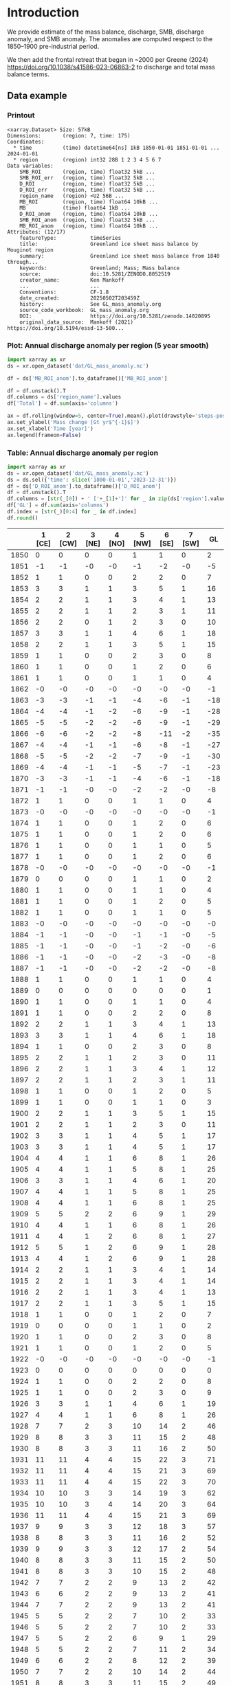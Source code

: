 
#+PROPERTY: header-args:jupyter-python+ :dir (file-name-directory buffer-file-name) :session GL_mass_anomaly

* Table of contents                               :toc_3:noexport:
- [[#introduction][Introduction]]
  - [[#data-example][Data example]]
    - [[#printout][Printout]]
    - [[#plot-annual-discharge-anomaly-per-region-5-year-smooth][Plot: Annual discharge anomaly per region (5 year smooth)]]
    - [[#table-annual-discharge-anomaly-per-region][Table: Annual discharge anomaly per region]]
- [[#fetch-data][Fetch data]]
- [[#reprocess][Reprocess]]
  - [[#mass-balance-excluding-frontal-retreat][Mass balance (excluding frontal retreat)]]
  - [[#add-frontal-retreat][Add frontal retreat]]
    - [[#load-data][Load data]]
    - [[#load-mouginot-lookup][Load Mouginot lookup]]
    - [[#group-greene-by-roi][Group Greene by ROI]]
    - [[#add-or-subtract-frontal-retreat-to-mass-balance][Add (or subtract) frontal retreat to mass balance]]

* Introduction

We provide estimate of the mass balance, discharge, SMB, discharge anomaly, and SMB anomaly. The anomalies are computed respect to the 1850–1900 pre-industrial period.

We then add the frontal retreat that began in ~2000 per Greene (2024) https://doi.org/10.1038/s41586-023-06863-2 to discharge and total mass balance terms.

** Data example

*** Printout

#+BEGIN_SRC jupyter-python :exports results :prologue "import xarray as xr" :display text/plain
xr.open_dataset('./dat/GL_mass_anomaly.nc')
#+END_SRC

#+RESULTS:
#+begin_example
<xarray.Dataset> Size: 57kB
Dimensions:       (region: 7, time: 175)
Coordinates:
  ,* time          (time) datetime64[ns] 1kB 1850-01-01 1851-01-01 ... 2024-01-01
  ,* region        (region) int32 28B 1 2 3 4 5 6 7
Data variables:
    SMB_ROI       (region, time) float32 5kB ...
    SMB_ROI_err   (region, time) float32 5kB ...
    D_ROI         (region, time) float32 5kB ...
    D_ROI_err     (region, time) float32 5kB ...
    region_name   (region) <U2 56B ...
    MB_ROI        (region, time) float64 10kB ...
    MB            (time) float64 1kB ...
    D_ROI_anom    (region, time) float64 10kB ...
    SMB_ROI_anom  (region, time) float32 5kB ...
    MB_ROI_anom   (region, time) float64 10kB ...
Attributes: (12/17)
    featureType:           timeSeries
    title:                 Greenland ice sheet mass balance by Mouginot region
    summary:               Greenland ice sheet mass balance from 1840 through...
    keywords:              Greenland; Mass; Mass balance
    source:                doi:10.5281/ZENODO.8052519
    creator_name:          Ken Mankoff
    ...                    ...
    Conventions:           CF-1.8
    date_created:          20250502T203459Z
    history:               See GL_mass_anomaly.org
    source_code_workbook:  GL_mass_anomaly.org
    DOI:                   https://doi.org/10.5281/zenodo.14020895
    original_data_source:  Mankoff (2021) https://doi.org/10.5194/essd-13-500...
#+end_example

*** Plot: Annual discharge anomaly per region (5 year smooth)

#+BEGIN_SRC jupyter-python :exports both :file ./fig/GL_mass_anom.png  :epilogue "from adjust_spines import adjust_spines as adj\nadj(ax, ['left','bottom'])"
import xarray as xr
ds = xr.open_dataset('dat/GL_mass_anomaly.nc')

df = ds['MB_ROI_anom'].to_dataframe()['MB_ROI_anom']

df = df.unstack().T
df.columns = ds['region_name'].values
df['Total'] = df.sum(axis='columns')

ax = df.rolling(window=5, center=True).mean().plot(drawstyle='steps-post')
ax.set_ylabel('Mass change [Gt yr$^{-1}$]')
ax.set_xlabel('Time [year]')
ax.legend(frameon=False)
#+END_SRC

#+RESULTS:
[[file:./fig/GL_mass_anom.png]]

*** Table: Annual discharge anomaly per region

#+begin_src jupyter-python :exports both
import xarray as xr
ds = xr.open_dataset('dat/GL_mass_anomaly.nc')
ds = ds.sel({'time': slice('1800-01-01','2023-12-31')})
df = ds['D_ROI_anom'].to_dataframe()['D_ROI_anom']
df = df.unstack().T
df.columns = [str(_[0]) + ' ['+_[1]+']' for _ in zip(ds['region'].values, ds['region_name'].values)]
df['GL'] = df.sum(axis='columns')
df.index = [str(_)[0:4] for _ in df.index]
df.round()
#+end_src

#+RESULTS:
|      |   1 [CE] |   2 [CW] |   3 [NE] |   4 [NO] |   5 [NW] |   6 [SE] |   7 [SW] |   GL |
|------+----------+----------+----------+----------+----------+----------+----------+------|
| 1850 |        0 |        0 |        0 |        0 |        1 |        1 |        0 |    2 |
| 1851 |       -1 |       -1 |       -0 |       -0 |       -1 |       -2 |       -0 |   -5 |
| 1852 |        1 |        1 |        0 |        0 |        2 |        2 |        0 |    7 |
| 1853 |        3 |        3 |        1 |        1 |        3 |        5 |        1 |   16 |
| 1854 |        2 |        2 |        1 |        1 |        3 |        4 |        1 |   13 |
| 1855 |        2 |        2 |        1 |        1 |        2 |        3 |        1 |   11 |
| 1856 |        2 |        2 |        0 |        1 |        2 |        3 |        0 |   10 |
| 1857 |        3 |        3 |        1 |        1 |        4 |        6 |        1 |   18 |
| 1858 |        2 |        2 |        1 |        1 |        3 |        5 |        1 |   15 |
| 1859 |        1 |        1 |        0 |        0 |        2 |        3 |        0 |    8 |
| 1860 |        1 |        1 |        0 |        0 |        1 |        2 |        0 |    6 |
| 1861 |        1 |        1 |        0 |        0 |        1 |        1 |        0 |    4 |
| 1862 |       -0 |       -0 |       -0 |       -0 |       -0 |       -0 |       -0 |   -1 |
| 1863 |       -3 |       -3 |       -1 |       -1 |       -4 |       -6 |       -1 |  -18 |
| 1864 |       -4 |       -4 |       -1 |       -2 |       -6 |       -9 |       -1 |  -28 |
| 1865 |       -5 |       -5 |       -2 |       -2 |       -6 |       -9 |       -1 |  -29 |
| 1866 |       -6 |       -6 |       -2 |       -2 |       -8 |      -11 |       -2 |  -35 |
| 1867 |       -4 |       -4 |       -1 |       -1 |       -6 |       -8 |       -1 |  -27 |
| 1868 |       -5 |       -5 |       -2 |       -2 |       -7 |       -9 |       -1 |  -30 |
| 1869 |       -4 |       -4 |       -1 |       -1 |       -5 |       -7 |       -1 |  -23 |
| 1870 |       -3 |       -3 |       -1 |       -1 |       -4 |       -6 |       -1 |  -18 |
| 1871 |       -1 |       -1 |       -0 |       -0 |       -2 |       -2 |       -0 |   -8 |
| 1872 |        1 |        1 |        0 |        0 |        1 |        1 |        0 |    4 |
| 1873 |       -0 |       -0 |       -0 |       -0 |       -0 |       -0 |       -0 |   -1 |
| 1874 |        1 |        1 |        0 |        0 |        1 |        2 |        0 |    6 |
| 1875 |        1 |        1 |        0 |        0 |        1 |        2 |        0 |    6 |
| 1876 |        1 |        1 |        0 |        0 |        1 |        1 |        0 |    5 |
| 1877 |        1 |        1 |        0 |        0 |        1 |        2 |        0 |    6 |
| 1878 |       -0 |       -0 |       -0 |       -0 |       -0 |       -0 |       -0 |   -1 |
| 1879 |        0 |        0 |        0 |        0 |        1 |        1 |        0 |    2 |
| 1880 |        1 |        1 |        0 |        0 |        1 |        1 |        0 |    4 |
| 1881 |        1 |        1 |        0 |        0 |        1 |        2 |        0 |    5 |
| 1882 |        1 |        1 |        0 |        0 |        1 |        1 |        0 |    5 |
| 1883 |       -0 |       -0 |       -0 |       -0 |       -0 |       -0 |       -0 |   -0 |
| 1884 |       -1 |       -1 |       -0 |       -0 |       -1 |       -1 |       -0 |   -5 |
| 1885 |       -1 |       -1 |       -0 |       -0 |       -1 |       -2 |       -0 |   -6 |
| 1886 |       -1 |       -1 |       -0 |       -0 |       -2 |       -3 |       -0 |   -8 |
| 1887 |       -1 |       -1 |       -0 |       -0 |       -2 |       -2 |       -0 |   -8 |
| 1888 |        1 |        1 |        0 |        0 |        1 |        1 |        0 |    4 |
| 1889 |        0 |        0 |        0 |        0 |        0 |        0 |        0 |    1 |
| 1890 |        1 |        1 |        0 |        0 |        1 |        1 |        0 |    4 |
| 1891 |        1 |        1 |        0 |        0 |        2 |        2 |        0 |    8 |
| 1892 |        2 |        2 |        1 |        1 |        3 |        4 |        1 |   13 |
| 1893 |        3 |        3 |        1 |        1 |        4 |        6 |        1 |   18 |
| 1894 |        1 |        1 |        0 |        0 |        2 |        3 |        0 |    8 |
| 1895 |        2 |        2 |        1 |        1 |        2 |        3 |        0 |   11 |
| 1896 |        2 |        2 |        1 |        1 |        3 |        4 |        1 |   12 |
| 1897 |        2 |        2 |        1 |        1 |        2 |        3 |        1 |   11 |
| 1898 |        1 |        1 |        0 |        0 |        1 |        2 |        0 |    5 |
| 1899 |        1 |        1 |        0 |        0 |        1 |        1 |        0 |    3 |
| 1900 |        2 |        2 |        1 |        1 |        3 |        5 |        1 |   15 |
| 1901 |        2 |        2 |        1 |        1 |        2 |        3 |        0 |   11 |
| 1902 |        3 |        3 |        1 |        1 |        4 |        5 |        1 |   17 |
| 1903 |        3 |        3 |        1 |        1 |        4 |        5 |        1 |   17 |
| 1904 |        4 |        4 |        1 |        1 |        6 |        8 |        1 |   26 |
| 1905 |        4 |        4 |        1 |        1 |        5 |        8 |        1 |   25 |
| 1906 |        3 |        3 |        1 |        1 |        4 |        6 |        1 |   20 |
| 1907 |        4 |        4 |        1 |        1 |        5 |        8 |        1 |   25 |
| 1908 |        4 |        4 |        1 |        1 |        6 |        8 |        1 |   25 |
| 1909 |        5 |        5 |        2 |        2 |        6 |        9 |        1 |   29 |
| 1910 |        4 |        4 |        1 |        1 |        6 |        8 |        1 |   26 |
| 1911 |        4 |        4 |        1 |        2 |        6 |        8 |        1 |   27 |
| 1912 |        5 |        5 |        1 |        2 |        6 |        9 |        1 |   28 |
| 1913 |        4 |        4 |        1 |        2 |        6 |        9 |        1 |   28 |
| 1914 |        2 |        2 |        1 |        1 |        3 |        4 |        1 |   14 |
| 1915 |        2 |        2 |        1 |        1 |        3 |        4 |        1 |   14 |
| 1916 |        2 |        2 |        1 |        1 |        3 |        4 |        1 |   13 |
| 1917 |        2 |        2 |        1 |        1 |        3 |        5 |        1 |   15 |
| 1918 |        1 |        1 |        0 |        0 |        1 |        2 |        0 |    7 |
| 1919 |        0 |        0 |        0 |        0 |        1 |        1 |        0 |    2 |
| 1920 |        1 |        1 |        0 |        0 |        2 |        3 |        0 |    8 |
| 1921 |        1 |        1 |        0 |        0 |        1 |        2 |        0 |    5 |
| 1922 |       -0 |       -0 |       -0 |       -0 |       -0 |       -0 |       -0 |   -1 |
| 1923 |        0 |        0 |        0 |        0 |        0 |        0 |        0 |    0 |
| 1924 |        1 |        1 |        0 |        0 |        2 |        2 |        0 |    8 |
| 1925 |        1 |        1 |        0 |        0 |        2 |        3 |        0 |    9 |
| 1926 |        3 |        3 |        1 |        1 |        4 |        6 |        1 |   19 |
| 1927 |        4 |        4 |        1 |        1 |        6 |        8 |        1 |   26 |
| 1928 |        7 |        7 |        2 |        3 |       10 |       14 |        2 |   46 |
| 1929 |        8 |        8 |        3 |        3 |       11 |       15 |        2 |   48 |
| 1930 |        8 |        8 |        3 |        3 |       11 |       16 |        2 |   50 |
| 1931 |       11 |       11 |        4 |        4 |       15 |       22 |        3 |   71 |
| 1932 |       11 |       11 |        4 |        4 |       15 |       21 |        3 |   69 |
| 1933 |       11 |       11 |        4 |        4 |       15 |       22 |        3 |   70 |
| 1934 |       10 |       10 |        3 |        3 |       14 |       19 |        3 |   62 |
| 1935 |       10 |       10 |        3 |        4 |       14 |       20 |        3 |   64 |
| 1936 |       11 |       11 |        4 |        4 |       15 |       21 |        3 |   69 |
| 1937 |        9 |        9 |        3 |        3 |       12 |       18 |        3 |   57 |
| 1938 |        8 |        8 |        3 |        3 |       11 |       16 |        2 |   52 |
| 1939 |        9 |        9 |        3 |        3 |       12 |       17 |        2 |   54 |
| 1940 |        8 |        8 |        3 |        3 |       11 |       15 |        2 |   50 |
| 1941 |        8 |        8 |        3 |        3 |       10 |       15 |        2 |   48 |
| 1942 |        7 |        7 |        2 |        2 |        9 |       13 |        2 |   42 |
| 1943 |        6 |        6 |        2 |        2 |        9 |       13 |        2 |   41 |
| 1944 |        7 |        7 |        2 |        2 |        9 |       13 |        2 |   41 |
| 1945 |        5 |        5 |        2 |        2 |        7 |       10 |        2 |   33 |
| 1946 |        5 |        5 |        2 |        2 |        7 |       10 |        2 |   33 |
| 1947 |        5 |        5 |        2 |        2 |        6 |        9 |        1 |   29 |
| 1948 |        5 |        5 |        2 |        2 |        7 |       11 |        2 |   34 |
| 1949 |        6 |        6 |        2 |        2 |        8 |       12 |        2 |   39 |
| 1950 |        7 |        7 |        2 |        2 |       10 |       14 |        2 |   44 |
| 1951 |        8 |        8 |        3 |        3 |       11 |       15 |        2 |   49 |
| 1952 |        8 |        8 |        3 |        3 |       12 |       16 |        2 |   53 |
| 1953 |        8 |        8 |        3 |        3 |       11 |       16 |        2 |   52 |
| 1954 |        7 |        7 |        2 |        3 |       10 |       14 |        2 |   45 |
| 1955 |        6 |        6 |        2 |        2 |        8 |       11 |        2 |   36 |
| 1956 |        5 |        5 |        2 |        2 |        6 |        9 |        1 |   30 |
| 1957 |        5 |        5 |        2 |        2 |        7 |       11 |        2 |   34 |
| 1958 |        6 |        6 |        2 |        2 |        8 |       11 |        2 |   35 |
| 1959 |        5 |        5 |        2 |        2 |        7 |       10 |        2 |   34 |
| 1960 |        7 |        7 |        2 |        2 |       10 |       14 |        2 |   45 |
| 1961 |        8 |        8 |        3 |        3 |       11 |       16 |        2 |   51 |
| 1962 |        9 |        9 |        3 |        3 |       12 |       18 |        3 |   57 |
| 1963 |        7 |        7 |        2 |        3 |       10 |       14 |        2 |   46 |
| 1964 |        6 |        6 |        2 |        2 |        8 |       12 |        2 |   38 |
| 1965 |        6 |        6 |        2 |        2 |        9 |       12 |        2 |   40 |
| 1966 |        5 |        5 |        2 |        2 |        7 |       10 |        1 |   32 |
| 1967 |        4 |        4 |        1 |        2 |        6 |        9 |        1 |   28 |
| 1968 |        4 |        4 |        1 |        2 |        6 |        8 |        1 |   27 |
| 1969 |        4 |        5 |        1 |        2 |        6 |        9 |        1 |   28 |
| 1970 |        4 |        4 |        1 |        1 |        6 |        8 |        1 |   25 |
| 1971 |        4 |        4 |        1 |        1 |        5 |        8 |        1 |   25 |
| 1972 |        2 |        2 |        1 |        1 |        3 |        5 |        1 |   15 |
| 1973 |        2 |        2 |        1 |        1 |        3 |        4 |        1 |   12 |
| 1974 |        2 |        2 |        1 |        1 |        2 |        3 |        0 |   10 |
| 1975 |        2 |        2 |        1 |        1 |        3 |        4 |        1 |   12 |
| 1976 |        3 |        3 |        1 |        1 |        4 |        5 |        1 |   17 |
| 1977 |        3 |        3 |        1 |        1 |        4 |        5 |        1 |   18 |
| 1978 |        4 |        4 |        1 |        1 |        6 |        8 |        1 |   27 |
| 1979 |        5 |        5 |        2 |        2 |        6 |        9 |        1 |   29 |
| 1980 |        5 |        5 |        2 |        2 |        6 |        9 |        1 |   29 |
| 1981 |        5 |        5 |        2 |        2 |        7 |        9 |        1 |   30 |
| 1982 |        5 |        5 |        2 |        2 |        7 |        9 |        1 |   31 |
| 1983 |        3 |        3 |        1 |        1 |        5 |        7 |        1 |   21 |
| 1984 |        3 |        3 |        1 |        1 |        4 |        6 |        1 |   20 |
| 1985 |        4 |        4 |        1 |        1 |        5 |        8 |        1 |   25 |
| 1986 |        1 |       10 |        2 |        1 |        7 |       20 |        2 |   42 |
| 1987 |        4 |       10 |       -1 |        2 |        5 |       24 |        2 |   46 |
| 1988 |        5 |        2 |       -4 |        3 |       10 |        8 |        2 |   26 |
| 1989 |        5 |        9 |       -1 |       -0 |       14 |        1 |        3 |   31 |
| 1990 |        8 |        6 |        9 |        3 |       18 |        1 |        3 |   48 |
| 1991 |        8 |        2 |       18 |        2 |       11 |       10 |        4 |   54 |
| 1992 |       12 |        7 |       -7 |        7 |       10 |       10 |        3 |   42 |
| 1993 |        8 |        3 |        5 |        3 |        6 |        8 |        1 |   34 |
| 1994 |        2 |        1 |        2 |       -6 |        6 |       17 |       -0 |   22 |
| 1995 |        1 |        2 |       15 |        2 |       11 |       14 |        0 |   45 |
| 1996 |        7 |        1 |       13 |       14 |        7 |       15 |        1 |   57 |
| 1997 |        5 |        4 |       -8 |       -4 |       -6 |       14 |        2 |    7 |
| 1998 |        1 |       20 |       -3 |       -5 |       11 |       10 |        0 |   34 |
| 1999 |        1 |       20 |        5 |       -2 |       15 |       10 |        0 |   49 |
| 2000 |        7 |       16 |       -0 |        4 |       12 |       11 |        2 |   53 |
| 2001 |        5 |       12 |        9 |       19 |       13 |        4 |        1 |   63 |
| 2002 |        9 |       26 |       17 |       14 |       11 |       17 |        1 |   95 |
| 2003 |       13 |       45 |       18 |       18 |       21 |       24 |        1 |  141 |
| 2004 |       17 |       34 |       17 |        3 |       25 |       33 |        2 |  131 |
| 2005 |       31 |       24 |        5 |       -1 |       23 |       39 |        2 |  124 |
| 2006 |       20 |       28 |        4 |        2 |       18 |        8 |        2 |   82 |
| 2007 |       15 |       21 |        7 |        5 |       23 |       15 |        1 |   87 |
| 2008 |       12 |       27 |       11 |       16 |       24 |       20 |        0 |  112 |
| 2009 |       13 |       34 |       15 |       22 |       23 |       29 |        0 |  137 |
| 2010 |       15 |       34 |        6 |       25 |       29 |       22 |       -0 |  129 |
| 2011 |       14 |       29 |       13 |       32 |       36 |       24 |        1 |  149 |
| 2012 |        9 |       40 |       39 |       12 |       27 |       21 |        1 |  149 |
| 2013 |       11 |       33 |       34 |       11 |       34 |       20 |        1 |  144 |
| 2014 |       11 |       34 |       17 |        8 |       27 |       16 |        1 |  113 |
| 2015 |       12 |       31 |       10 |        4 |       36 |       28 |        1 |  123 |
| 2016 |        8 |       26 |        9 |        7 |       35 |       12 |        0 |   99 |
| 2017 |       26 |       10 |       18 |        9 |       42 |       40 |        1 |  145 |
| 2018 |       23 |       10 |        6 |        8 |       34 |       20 |        0 |  102 |
| 2019 |       20 |       19 |       16 |        6 |       25 |       39 |        1 |  125 |
| 2020 |       26 |       26 |       25 |        5 |       38 |       38 |        2 |  158 |
| 2021 |       18 |       33 |       20 |        4 |       35 |       30 |        2 |  143 |
| 2022 |       26 |       12 |       12 |       10 |       47 |       29 |        1 |  137 |
| 2023 |       17 |       20 |        9 |        4 |       24 |       19 |        0 |   94 |

#+begin_src jupyter-python :exports both
df.describe().round()
#+end_src

#+RESULTS:
|       |   1 [CE] |   2 [CW] |   3 [NE] |   4 [NO] |   5 [NW] |   6 [SE] |   7 [SW] |   GL |
|-------+----------+----------+----------+----------+----------+----------+----------+------|
| count |      174 |      174 |      174 |      174 |      174 |      174 |      174 |  174 |
| mean  |        5 |        7 |        3 |        2 |        8 |        9 |        1 |   35 |
| std   |        6 |        9 |        6 |        5 |       10 |        9 |        1 |   40 |
| min   |       -6 |       -6 |       -8 |       -6 |       -8 |      -11 |       -2 |  -35 |
| 25%   |        1 |        1 |        0 |        0 |        2 |        2 |        0 |    8 |
| 50%   |        4 |        4 |        1 |        1 |        6 |        8 |        1 |   26 |
| 75%   |        8 |        8 |        3 |        3 |       11 |       14 |        2 |   48 |
| max   |       31 |       45 |       39 |       32 |       47 |       40 |        4 |  158 |

* Fetch data

#+BEGIN_SRC bash :exports both :results verbatim :wrap src json
export SERVER_URL=https://dataverse.geus.dk
export PERSISTENT_IDENTIFIER=doi:10.22008/FK2/OHI23Z
export METADATA_FORMAT=dataverse_json # ddi dataverse_json schema.org Datacite oai_datacite
curl "$SERVER_URL/api/datasets/export?exporter=$METADATA_FORMAT&persistentId=$PERSISTENT_IDENTIFIER" | jq .datasetVersion.versionNumber
#+END_SRC

#+RESULTS:
#+begin_src json
875
#+end_src

#+BEGIN_SRC bash :exports both :results verbatim
mkdir -p tmp/greenland_discharge
pushd tmp/greenland_discharge
wget -r -e robots=off -nH --cut-dirs=3 --content-disposition "https://dataverse.geus.dk/api/datasets/:persistentId/dirindex?persistentId=doi:10.22008/FK2/OHI23Z"
# wget -r -e robots=off -nH --cut-dirs=3 --content-disposition "https://dataverse.geus.dk/api/datasets/:persistentId/dirindex?persistentId=doi:10.22008/promice/data/ice_discharge/d/v02"
popd
#+END_SRC

* Reprocess

** Mass balance (excluding frontal retreat)

+ From Mankoff (2021) https://doi.org/10.5194/essd-13-5001-2021 

#+begin_src jupyter-python :exports both
import xarray as xr
import numpy as np
import datetime

ds = xr.open_dataset('./tmp/greenland_discharge/MB_region.nc')

# Drop partial years
this_yr = ds['time'].to_series().iloc[-1].year
ds = ds.sel({'time':slice('1850',str(this_yr-1))})

# Scale early values to annual
ds.loc[{'time': slice('1850-01-01','1985-12-31')}] *= 365

# Resample by year
ds = ds.resample({'time':'YS'}).sum()

# subset to SMB and D. Keep MB as a check
ds = ds[['SMB_ROI','SMB','SMB_ROI_err','D','D_ROI','D_ROI_err','MB_ROI','MB',]]
ds = ds.rename({'MB_ROI':'MB_ROI_orig', 'MB':'MB_orig'})

# Convert [CE, CW, ..., SW] to [1, 2, ..., 7]
ds = ds.sortby('region')
ds['region_name'] = ds['region']
region_mapping = dict(zip(ds['region_name'].values, np.arange(ds['region_name'].size)+1))
ds = ds.assign_coords(region=[region_mapping[r] for r in ds.region.values])

###
###
###

# Prior to 1986 there is no regional resolution, just one value for all of Greenland.

# Split into regions by taking the 1990s percent of mass balance per
# region, and assuming the historical GIS-wide mass balance maintained
# that distribution (even if magnitude changed).
ds_ratio = ds.loc[{'time': slice('1990-01-01','1999-12-31')}].sum(dim='time')
ds_ratio = ds_ratio / ds_ratio.sum()

for r in ds['region'].values:
    # Set regional values to the average of the first 5 years when there is regional resolution
    ds['D_ROI'].sel({'region':r}).loc[{'time': slice('1850-01-01','1985-12-31')}] = ds['D'].loc[{'time': slice('1850-01-01','1985-12-31')}] * ds_ratio['D_ROI'].sel(region=r).values
    # Set regional uncertainty to the full range of observed values
    errmax = ds['D_ROI'].sel({'region':r, 'time':slice('1986-01-01','1999-12-31')}).max()
    errmin = ds['D_ROI'].sel({'region':r, 'time':slice('1986-01-01','1999-12-31')}).min()
    ds['D_ROI_err'].sel({'region':r}).loc[{'time': slice('1850-01-01','1985-12-31')}] = (errmax-errmin)

    ds['SMB_ROI'].sel({'region':r}).loc[{'time': slice('1850-01-01','1985-12-31')}] = ds['SMB'].loc[{'time': slice('1850-01-01','1985-12-31')}] * ds_ratio['SMB_ROI'].sel(region=r).values
    # Set regional uncertainty to the full range of observed values
    errmax = ds['SMB_ROI'].sel({'region':r, 'time':slice('1986-01-01','1999-12-31')}).max()
    errmin = ds['SMB_ROI'].sel({'region':r, 'time':slice('1986-01-01','1999-12-31')}).min()
    ds['SMB_ROI_err'].sel({'region':r}).loc[{'time': slice('1850-01-01','1985-12-31')}] = (errmax-errmin)

    ds = ds.transpose()

ds = ds.drop_vars(['D','SMB'])
ds = ds.drop_vars(['MB_orig','MB_ROI_orig'])

# Calculate ROI MB (prior to 1985) from ROI SMB and ROI D computed above
ds['MB_ROI'] = ds['SMB_ROI'] - ds['D_ROI']
ds['MB'] = ds['MB_ROI'].sum(dim='region')

# normalize so that 1850 to 1900 D_ROIs all average to 0
offset = ds['D_ROI'].loc[{'time': slice('1850-01-01','1899-12-31')}].mean(dim='time')
ds['D_ROI_anom'] = ds['D_ROI'] - offset
offset = ds['SMB_ROI'].loc[{'time': slice('1850-01-01','1899-12-31')}].mean(dim='time')
ds['SMB_ROI_anom'] = ds['SMB_ROI'] - offset

# # normalize so that 1850 to 1900 MB_ROIs all average to 0
# offset = ds['MB_ROI'].loc[{'time': slice('1850-01-01','1899-12-31')}].mean(dim='time')
# ds['MB_ROI'] = ds['MB_ROI'] - offset

for v in ['MB_ROI','SMB_ROI','D_ROI']:
    ds[v].attrs['units'] = 'Gt yr-1'
    
ds['MB_ROI'].attrs['long_name'] = 'Mass balance'
ds['MB_ROI'].attrs['standard_name'] = 'tendency_of_ice_mass'
ds['SMB_ROI'].attrs['long_name'] = 'Surface mass balance'
ds['SMB_ROI'].attrs['standard_name'] = 'tendency_of_ice_mass'
ds['D_ROI'].attrs['long_name'] = 'Discharge'
ds['D_ROI'].attrs['standard_name'] = 'tendency_of_ice_mass'
ds['SMB_ROI_anom'].attrs['long_name'] = 'Surface mass balance anomaly'
ds['SMB_ROI_anom'].attrs['standard_name'] = 'tendency_of_ice_mass'
ds['D_ROI_anom'].attrs['long_name'] = 'Discharge anomaly'
ds['D_ROI_anom'].attrs['standard_name'] = 'tendency_of_ice_mass'

ds['time'].attrs['long_name'] = 'time'
ds['region'].attrs['long_name'] = 'Mouginot (2019) region'

ds.attrs['Conventions'] = 'CF-1.8'
ds.attrs['date_created'] = datetime.datetime.now(datetime.timezone.utc).strftime("%Y%m%dT%H%M%SZ")
ds.attrs['title'] = 'Greenland ice sheet mass balance by Mouginot region'
ds.attrs['history'] = 'See GL_mass_anomaly.org'
ds.attrs['source_code_workbook'] = 'GL_mass_anomaly.org'
ds.attrs['source'] = 'doi:10.5281/ZENODO.8052519'
ds.attrs['DOI'] = 'https://doi.org/10.5281/zenodo.14020895'
ds.attrs['original_data_source'] = 'Mankoff (2021) https://doi.org/10.5194/essd-13-5001-2021'
ds.attrs['creator_name'] = 'Ken Mankoff'
ds.attrs['creator_email'] = 'ken.mankoff@nasa.gov'
ds.attrs['institution'] = 'NASA GISS'

comp = dict(zlib=True, complevel=5)
encoding = {} # var: comp for var in items}
encoding['time'] = {'dtype': 'i4'}
encoding['region'] = {'dtype': 'i4'}

!rm ./tmp/GL_mass_anomaly.nc
ds.to_netcdf('./tmp/GL_mass_anomaly.nc', encoding=encoding)
#!ncdump -h ./dat/GL_mass_anomaly.nc
print(ds)
#+end_src

#+RESULTS:
#+begin_example
<xarray.Dataset> Size: 37kB
Dimensions:       (region: 7, time: 175)
Coordinates:
  ,* time          (time) datetime64[ns] 1kB 1850-01-01 1851-01-01 ... 2024-01-01
  ,* region        (region) int64 56B 1 2 3 4 5 6 7
Data variables:
    SMB_ROI       (region, time) float32 5kB 78.67 95.28 76.05 ... 9.538 55.99
    SMB_ROI_err   (region, time) float32 5kB 89.83 89.83 89.83 ... 1.431 8.399
    D_ROI         (region, time) float32 5kB 63.25 62.06 64.02 ... 18.45 18.96
    D_ROI_err     (region, time) float32 5kB 10.62 10.62 10.62 ... 1.971 2.062
    region_name   (region) <U2 56B 'CE' 'CW' 'NE' 'NO' 'NW' 'SE' 'SW'
    MB_ROI        (region, time) float32 5kB 15.42 33.22 12.03 ... -8.911 37.03
    MB            (time) float32 700B -20.68 66.63 -38.08 ... -193.1 -88.34
    D_ROI_anom    (region, time) float32 5kB 0.389 -0.8089 ... 0.1657 0.6735
    SMB_ROI_anom  (region, time) float32 5kB -9.2 7.408 -11.82 ... -27.12 19.34
Attributes: (12/17)
    featureType:           timeSeries
    title:                 Greenland ice sheet mass balance by Mouginot region
    summary:               Greenland ice sheet mass balance from 1840 through...
    keywords:              Greenland; Mass; Mass balance
    source:                doi:10.5281/ZENODO.8052519
    creator_name:          Ken Mankoff
    ...                    ...
    Conventions:           CF-1.8
    date_created:          20250502T203459Z
    history:               See GL_mass_anomaly.org
    source_code_workbook:  GL_mass_anomaly.org
    DOI:                   https://doi.org/10.5281/zenodo.14020895
    original_data_source:  Mankoff (2021) https://doi.org/10.5194/essd-13-500...
#+end_example

** Add frontal retreat

+ From Greene (2024) https://doi.org/10.1038/s41586-023-06863-2 

*** Load data

#+BEGIN_SRC jupyter-python :exports both
import pandas as pd

df = pd.read_excel("~/data/Greene_2024/greenland-icemask/data/greenland_calving_Supplementary_Table_1.xlsx", index_col=0, sheet_name='Mass (Gt)')
df = df.set_index('Catchment')
df = df.T
df.index = [pd.to_datetime(_) for _ in df.index]
df = df.drop(columns=['Total','Other'])
df = df.loc['1986-01-01':]
df = df - df.iloc[0]

df.sum(axis='columns').plot()
#+END_SRC

#+RESULTS:
:RESULTS:
: <Axes: >
[[file:./figs_tmp/6440c338944281346594df205831ba44146a173c.png]]
:END:

*** Load Mouginot lookup

#+BEGIN_SRC jupyter-python :exports both
import geopandas as gpd
gdf = gpd.read_file('~/data/Mouginot_2019/Greenland_Basins_PS_v1.4.2.shp')
gdf[['SUBREGION1','NAME','GL_TYPE']].head()
#+END_SRC

#+RESULTS:
|    | SUBREGION1   | NAME                      | GL_TYPE   |
|----+--------------+---------------------------+-----------|
|  0 | NW           | UMIAMMAKKU_ISBRAE         | TW        |
|  1 | CE           | GEIKIE_UNNAMED_VESTFORD_S | TW        |
|  2 | CW           | RINK_ISBRAE               | TW        |
|  3 | CW           | KANGERLUSSUUP_SERMERSUA   | TW        |
|  4 | CW           | CW_NONAME3                | LT        |

*** Group Greene by ROI

#+BEGIN_SRC jupyter-python :exports both
df.columns = gdf['SUBREGION1']
dd = df.T.groupby(df.columns).sum().T

dd['Total'] = dd.sum(axis='columns')
dd = dd.resample('YS').mean()
dd
#+END_SRC

#+RESULTS:
|                     |         CE |          CW |          NE |           NO |         NW |          SE |          SW |       Total |
|---------------------+------------+-------------+-------------+--------------+------------+-------------+-------------+-------------|
| 1986-01-01 00:00:00 |  -0.336132 |   -2.81604  |    3.90601  |    0.918694  |   -2.54754 |   -3.31505  |  0.00565888 |   -4.18438  |
| 1987-01-01 00:00:00 |  -1.76812  |   -4.34475  |    7.0283   |    0.805957  |   -3.3165  |   -7.04837  | -0.183279   |   -8.82677  |
| 1988-01-01 00:00:00 |  -3.18562  |    1.11299  |   12.3634   |   -1.54019   |   -7.55693 |   -5.70784  |  0.151386   |   -4.36279  |
| 1989-01-01 00:00:00 |  -2.64769  |    0.561625 |   14.0074   |    0.0242357 |   -9.6376  |   -3.2656   |  0.116724   |   -0.840909 |
| 1990-01-01 00:00:00 |  -3.56407  |    0.286513 |    6.38442  |   -2.50563   |  -12.0566  |    0.128114 |  0.226304   |  -11.1009   |
| 1991-01-01 00:00:00 |  -4.57199  |    2.82417  |   -8.99479  |   -3.83224   |  -12.0095  |   -3.3523   |  0.260959   |  -29.6757   |
| 1992-01-01 00:00:00 |  -6.16232  |    1.08348  |    0.335482 |   -9.65563   |  -13.0209  |   -4.77366  |  0.116486   |  -32.077    |
| 1993-01-01 00:00:00 |  -3.62201  |    2.32756  |   -0.809934 |  -11.2177    |  -10.0451  |   -3.52702  |  0.10557    |  -26.7887   |
| 1994-01-01 00:00:00 |  -1.10274  |    5.7999   |    0.395818 |   -2.7951    |   -8.68335 |   -6.32429  | -0.0803542  |  -12.7901   |
| 1995-01-01 00:00:00 |  -2.26055  |    4.18523  |  -12.9493   |   -0.69612   |  -15.411   |   -6.26974  | -0.228148   |  -33.6297   |
| 1996-01-01 00:00:00 |  -7.43015  |    6.68826  |  -25.477    |  -11.5403    |  -18.0407  |   -7.16155  | -0.439398   |  -63.4008   |
| 1997-01-01 00:00:00 |  -9.46693  |    7.09549  |  -17.4583   |   -6.68902   |   -9.04717 |   -9.57428  | -0.914289   |  -46.0545   |
| 1998-01-01 00:00:00 |  -6.89701  |   -3.61591  |  -13.2996   |   -1.57344   |  -17.0803  |  -11.8364   | -1.0179     |  -55.3205   |
| 1999-01-01 00:00:00 |  -3.93808  |  -13.1973   |  -17.6559   |    4.0052    |  -29.2921  |  -12.8437   | -1.25083    |  -74.1727   |
| 2000-01-01 00:00:00 |  -8.21862  |  -14.3725   |  -15.6949   |    2.31106   |  -38.4078  |  -16.847    | -1.58818    |  -92.8179   |
| 2001-01-01 00:00:00 | -10.1308   |  -10.1721   |  -21.483    |  -15.8221    |  -50.3069  |  -18.7381   | -1.63846    | -128.292    |
| 2002-01-01 00:00:00 | -13.3108   |  -18.5506   |  -33.8479   |  -29.1659    |  -58.4589  |  -26.4394   | -1.83504    | -181.609    |
| 2003-01-01 00:00:00 | -16.2686   |  -44.0147   |  -48.5172   |  -46.5005    |  -73.7874  |  -35.44     | -1.88409    | -266.412    |
| 2004-01-01 00:00:00 | -19.5068   |  -57.5043   |  -63.185    |  -48.5003    |  -89.795   |  -46.9517   | -2.108      | -327.551    |
| 2005-01-01 00:00:00 | -30.794    |  -61.2859   |  -64.7784   |  -46.5325    | -103.649   |  -62.6128   | -2.18613    | -371.839    |
| 2006-01-01 00:00:00 | -31.8495   |  -67.326    |  -65.5483   |  -46.6179    | -113.751   |  -53.9233   | -2.10799    | -381.124    |
| 2007-01-01 00:00:00 | -31.0858   |  -66.3479   |  -69.2311   |  -48.3241    | -129.206   |  -55.8662   | -2.14808    | -402.209    |
| 2008-01-01 00:00:00 | -30.2241   |  -70.2485   |  -76.444    |  -60.9448    | -143.454   |  -59.0515   | -2.12775    | -442.494    |
| 2009-01-01 00:00:00 | -31.535    |  -79.3153   |  -88.0019   |  -81.0949    | -153.927   |  -67.9222   | -2.17207    | -503.968    |
| 2010-01-01 00:00:00 | -35.0281   |  -87.5352   |  -89.9714   | -101.343     | -169.55    |  -67.8526   | -2.20147    | -553.481    |
| 2011-01-01 00:00:00 | -36.3457   |  -90.665    |  -98.8557   | -129.848     | -188.312   |  -71.0065   | -2.23964    | -617.272    |
| 2012-01-01 00:00:00 | -32.615    | -100.548    | -133.326    | -139.722     | -199.391   |  -74.1885   | -2.31304    | -682.103    |
| 2013-01-01 00:00:00 | -31.4903   | -102.447    | -161.834    | -148.79      | -214.28    |  -75.2432   | -2.29688    | -736.381    |
| 2014-01-01 00:00:00 | -32.7427   | -106.716    | -171.865    | -152.874     | -219.847   |  -74.6914   | -2.2051     | -760.942    |
| 2015-01-01 00:00:00 | -35.6498   | -108.243    | -174.863    | -153.507     | -234.48    |  -83.9835   | -2.17785    | -792.905    |
| 2016-01-01 00:00:00 | -35.8508   | -108.896    | -176.493    | -156.202     | -245.929   |  -81.6429   | -2.18053    | -807.196    |
| 2017-01-01 00:00:00 | -48.7237   | -100.719    | -185.763    | -159.987     | -262.513   |  -98.0461   | -2.25187    | -858.004    |
| 2018-01-01 00:00:00 | -56.2821   |  -96.149    | -183.321    | -161.976     | -270.269   |  -95.212    | -2.15849    | -865.369    |
| 2019-01-01 00:00:00 | -59.0776   |  -98.2239   | -190.512    | -161.566     | -273.155   | -105.18     | -2.25349    | -889.967    |
| 2020-01-01 00:00:00 | -63.3238   | -102.942    | -205.658    | -161.239     | -289.437   | -112.151    | -2.71846    | -937.469    |
| 2021-01-01 00:00:00 | -62.8459   | -110.175    | -216.412    | -160.927     | -301.71    | -113.971    | -3.58742    | -969.628    |
| 2022-01-01 00:00:00 | -69.1205   | -102.075    | -218.741    | -166.617     | -322.627   | -116.862    | -3.54719    | -999.59     |

*** Add (or subtract) frontal retreat to mass balance

#+BEGIN_SRC jupyter-python :exports both
dd2 = dd.drop(columns='Total')
dd2.columns = np.arange(1,8)
dd2 = dd2.diff().dropna()
da = xr.DataArray(
    dd2.values,
    coords = {'time': dd2.index, 'region': dd2.columns.values},
    dims = ['time','region'])

ds2 = xr.Dataset({'MB_ROI': da})
ds2 = ds2.reindex(time=ds.time, fill_value=0)

ds = xr.open_dataset('./tmp/GL_mass_anomaly.nc')
ds['MB_ROI'] = ds['MB_ROI'] + ds2['MB_ROI'] # add Greene frontal retreat mass loss to MB
ds['MB'] = ds['MB'] + ds2['MB_ROI'].sum(dim='region')
ds['MB'].attrs['long_name'] = 'Mass balance'
ds['MB_ROI'].attrs['long_name'] = 'Mass balance per region'

ds['D_ROI_anom'] = ds['D_ROI_anom'] - ds2['MB_ROI'] # subtract Greene frontal retreat mass loss from D
ds['D_ROI_anom'].attrs['long_name'] = 'Discharge anomaly'
ds['D_ROI_anom'].attrs['standard_name'] = 'tendency_of_ice_mass'

ds['MB_ROI_anom'] = ds['SMB_ROI_anom'] - ds['D_ROI_anom']
ds['MB_ROI_anom'].attrs['long_name'] = 'Mass balance anomaly'
ds['MB_ROI_anom'].attrs['description'] = 'MB_anom = SMB_anom - D_anom'
ds['MB_ROI_anom'].attrs['standard_name'] = 'tendency_of_ice_mass'

for v in ['SMB_ROI', 'SMB_ROI_err','D_ROI','D_ROI_err']:
    del ds[v].attrs['standard_name']

if 'cf_role' in ds['time'].attrs: del ds['time'].attrs['cf_role']

!rm ./dat/GL_mass_anomaly.nc
ds.to_netcdf('./dat/GL_mass_anomaly.nc', encoding=encoding)
print(ds)
#+END_SRC

#+RESULTS:
#+begin_example
<xarray.Dataset> Size: 57kB
Dimensions:       (region: 7, time: 175)
Coordinates:
  ,* time          (time) datetime64[ns] 1kB 1850-01-01 1851-01-01 ... 2024-01-01
  ,* region        (region) int32 28B 1 2 3 4 5 6 7
Data variables:
    SMB_ROI       (region, time) float32 5kB ...
    SMB_ROI_err   (region, time) float32 5kB ...
    D_ROI         (region, time) float32 5kB ...
    D_ROI_err     (region, time) float32 5kB ...
    region_name   (region) <U2 56B ...
    MB_ROI        (region, time) float64 10kB 15.42 33.22 12.03 ... -8.911 37.03
    MB            (time) float64 1kB -20.68 66.63 -38.08 ... -193.1 -88.34
    D_ROI_anom    (region, time) float64 10kB 0.389 -0.8089 ... 0.1657 0.6735
    SMB_ROI_anom  (region, time) float32 5kB ...
    MB_ROI_anom   (region, time) float64 10kB -9.589 8.216 ... -27.28 18.66
Attributes: (12/17)
    featureType:           timeSeries
    title:                 Greenland ice sheet mass balance by Mouginot region
    summary:               Greenland ice sheet mass balance from 1840 through...
    keywords:              Greenland; Mass; Mass balance
    source:                doi:10.5281/ZENODO.8052519
    creator_name:          Ken Mankoff
    ...                    ...
    Conventions:           CF-1.8
    date_created:          20250502T203459Z
    history:               See GL_mass_anomaly.org
    source_code_workbook:  GL_mass_anomaly.org
    DOI:                   https://doi.org/10.5281/zenodo.14020895
    original_data_source:  Mankoff (2021) https://doi.org/10.5194/essd-13-500...
#+end_example
